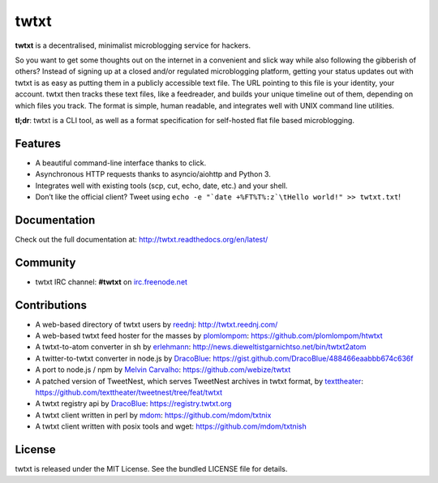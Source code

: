 twtxt
~~~~~
|pypi| |build| |coverage| |docs| |license|

**twtxt** is a decentralised, minimalist microblogging service for hackers.

So you want to get some thoughts out on the internet in a convenient and slick way while also following the gibberish of others? Instead of signing up at a closed and/or regulated microblogging platform, getting your status updates out with twtxt is as easy as putting them in a publicly accessible text file. The URL pointing to this file is your identity, your account. twtxt then tracks these text files, like a feedreader, and builds your unique timeline out of them, depending on which files you track. The format is simple, human readable, and integrates well with UNIX command line utilities.


|demo|

**tl;dr**: twtxt is a CLI tool, as well as a format specification for self-hosted flat file based microblogging.

Features
--------

- A beautiful command-line interface thanks to click.
- Asynchronous HTTP requests thanks to asyncio/aiohttp and Python 3.
- Integrates well with existing tools (scp, cut, echo, date, etc.) and your shell.
- Don’t like the official client? Tweet using ``echo -e "`date +%FT%T%:z`\tHello world!" >> twtxt.txt``!

Documentation
-------------

Check out the full documentation at: http://twtxt.readthedocs.org/en/latest/

Community
---------

- twtxt IRC channel: **#twtxt** on `irc.freenode.net`_

Contributions
-------------

- A web-based directory of twtxt users by `reednj <https://twitter.com/reednj>`_: http://twtxt.reednj.com/
- A web-based twtxt feed hoster for the masses by `plomlompom <http://www.plomlompom.de/>`_: https://github.com/plomlompom/htwtxt
- A twtxt-to-atom converter in sh by `erlehmann <http://news.dieweltistgarnichtso.net/>`_: http://news.dieweltistgarnichtso.net/bin/twtxt2atom
- A twitter-to-twtxt converter in node.js by `DracoBlue <https://github.com/DracoBlue>`_: https://gist.github.com/DracoBlue/488466eaabbb674c636f
- A port to node.js / npm by `Melvin Carvalho <https://github.com/melvincarvalho>`_: https://github.com/webize/twtxt
- A patched version of TweetNest, which serves TweetNest archives in twtxt format, by `texttheater <https://github.com/texttheater>`_: https://github.com/texttheater/tweetnest/tree/feat/twtxt
- A twtxt registry api by `DracoBlue <https://github.com/DracoBlue>`_: https://registry.twtxt.org
- A twtxt client written in perl by `mdom <https://github.com/mdom>`_: https://github.com/mdom/txtnix
- A twtxt client written with posix tools and wget: https://github.com/mdom/txtnish

License
-------

twtxt is released under the MIT License. See the bundled LICENSE file for details.


.. |pypi| image:: https://img.shields.io/pypi/v/twtxt.svg?style=flat&label=version
    :target: https://pypi.python.org/pypi/twtxt
    :alt: Latest version released on PyPi

.. |build| image:: https://img.shields.io/travis/buckket/twtxt/master.svg?style=flat
    :target: http://travis-ci.org/buckket/twtxt
    :alt: Build status of the master branch

.. |coverage| image:: https://img.shields.io/coveralls/buckket/twtxt/master.svg?style=flat
    :target: https://coveralls.io/r/buckket/twtxt?branch=master
    :alt: Test coverage

.. |license| image:: https://img.shields.io/badge/license-MIT-blue.svg?style=flat
    :target: https://raw.githubusercontent.com/buckket/twtxt/master/LICENSE
    :alt: Package license

.. |demo| image:: https://asciinema.org/a/1w2q3suhgrzh2hgltddvk9ot4.png
    :target: https://asciinema.org/a/1w2q3suhgrzh2hgltddvk9ot4
    :alt: Demo

.. |docs| image:: https://readthedocs.org/projects/twtxt/badge/?version=latest
    :target: http://twtxt.readthedocs.org/en/latest/?badge=latest
    :alt: Documentation Status

.. _irc.freenode.net: https://freenode.net/
